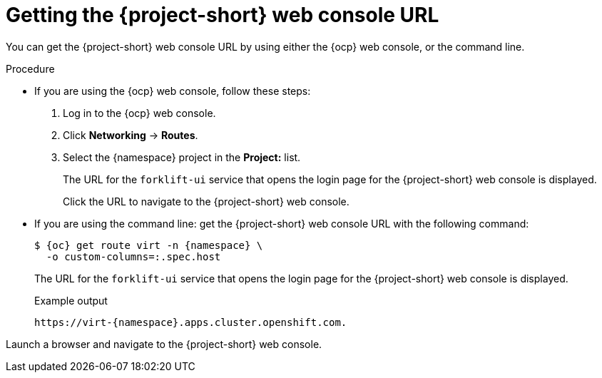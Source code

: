 // Module included in the following assemblies:
//
// * documentation/doc-Migration_Toolkit_for_Virtualization/master.adoc

:_content-type: PROCEDURE
[id="obtaining-console-url_{context}"]
= Getting the {project-short} web console URL

You can get the {project-short} web console URL by using either the {ocp} web console, or the command line.

ifeval::[{context} == "mtv"]
.Prerequisites

* You must have the {virt} Operator installed.
* You must have the {operator-name} installed.
* You must be logged in as a user with `cluster-admin` privileges.
endif::[]

.Procedure

* If you are using the {ocp} web console, follow these steps:
. Log in to the {ocp} web console.
. Click *Networking* -> *Routes*.
. Select the +{namespace}+ project in the *Project:* list.
+
The URL for the `forklift-ui` service that opens the login page for the {project-short} web console is displayed.
+
Click the URL to navigate to the {project-short} web console.

* If you are using the command line: get the {project-short} web console URL with the following command:
+
[source,terminal,subs="attributes+"]
----
$ {oc} get route virt -n {namespace} \
  -o custom-columns=:.spec.host
----
+
The URL for the `forklift-ui` service that opens the login page for the {project-short} web console is displayed.
+
.Example output
[source,terminal,subs="attributes+"]
----
https://virt-{namespace}.apps.cluster.openshift.com.
----

Launch a browser and navigate to the {project-short} web console.

